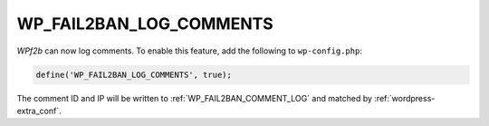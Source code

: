 .. _WP_FAIL2BAN_LOG_COMMENTS:

WP_FAIL2BAN_LOG_COMMENTS
------------------------

.. versionadded:: 3.5.0

*WPf2b* can now log comments. To enable this feature, add the following to ``wp-config.php``:

.. code-block:: php

	define('WP_FAIL2BAN_LOG_COMMENTS', true);

The comment ID and IP will be written to :ref:`WP_FAIL2BAN_COMMENT_LOG` and matched by :ref:`wordpress-extra_conf`.

.. seealso::
   * :ref:`WP_FAIL2BAN_COMMENT_LOG`

